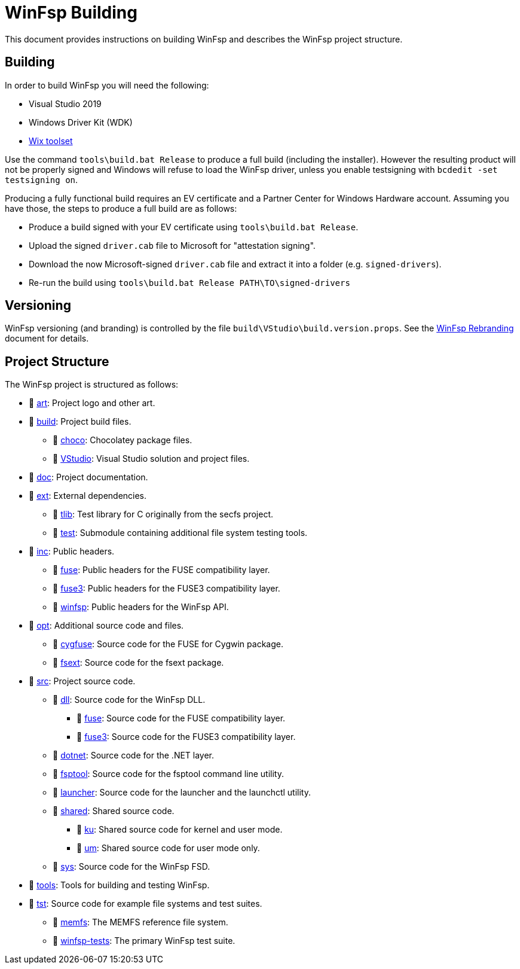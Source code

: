 = WinFsp Building

This document provides instructions on building WinFsp and describes the WinFsp project structure.

== Building

In order to build WinFsp you will need the following:

* Visual Studio 2019
* Windows Driver Kit (WDK)
* https://wixtoolset.org[Wix toolset]

Use the command `tools\build.bat Release` to produce a full build (including the installer). However the resulting product will not be properly signed and Windows will refuse to load the WinFsp driver, unless you enable testsigning with `bcdedit -set testsigning on`.

Producing a fully functional build requires an EV certificate and a Partner Center for Windows Hardware account. Assuming you have those, the steps to produce a full build are as follows:

* Produce a build signed with your EV certificate using `tools\build.bat Release`.
* Upload the signed `driver.cab` file to Microsoft for "attestation signing".
* Download the now Microsoft-signed `driver.cab` file and extract it into a folder (e.g. `signed-drivers`).
* Re-run the build using `tools\build.bat Release PATH\TO\signed-drivers`

== Versioning

WinFsp versioning (and branding) is controlled by the file `build\VStudio\build.version.props`. See the link:WinFsp-Rebranding.asciidoc[WinFsp Rebranding] document for details.

== Project Structure

The WinFsp project is structured as follows:

* 📁 https://github.com/winfsp/winfsp/tree/master/art[art]: Project logo and other art.
* 📁 https://github.com/winfsp/winfsp/tree/master/build[build]: Project build files.
** 📁 https://github.com/winfsp/winfsp/tree/master/build/choco[choco]: Chocolatey package files.
** 📁 https://github.com/winfsp/winfsp/tree/master/build/VStudio[VStudio]: Visual Studio solution and project files.
* 📁 https://github.com/winfsp/winfsp/tree/master/doc[doc]: Project documentation.
* 📁 https://github.com/winfsp/winfsp/tree/master/ext[ext]: External dependencies.
** 📁 https://github.com/winfsp/winfsp/tree/master/ext/tlib[tlib]: Test library for C originally from the secfs project.
** 📁 https://github.com/winfsp/winfsp/tree/master/ext/test[test]: Submodule containing additional file system testing tools.
* 📁 https://github.com/winfsp/winfsp/tree/master/inc[inc]: Public headers.
** 📁 https://github.com/winfsp/winfsp/tree/master/inc/fuse[fuse]: Public headers for the FUSE compatibility layer.
** 📁 https://github.com/winfsp/winfsp/tree/master/inc/fuse3[fuse3]: Public headers for the FUSE3 compatibility layer.
** 📁 https://github.com/winfsp/winfsp/tree/master/inc/winfsp[winfsp]: Public headers for the WinFsp API.
* 📁 https://github.com/winfsp/winfsp/tree/master/opt[opt]: Additional source code and files.
** 📁 https://github.com/winfsp/winfsp/tree/master/opt/cygfuse[cygfuse]: Source code for the FUSE for Cygwin package.
** 📁 https://github.com/winfsp/winfsp/tree/master/opt/fsext[fsext]: Source code for the fsext package.
* 📁 https://github.com/winfsp/winfsp/tree/master/src[src]: Project source code.
** 📁 https://github.com/winfsp/winfsp/tree/master/src/dll[dll]: Source code for the WinFsp DLL.
*** 📁 https://github.com/winfsp/winfsp/tree/master/src/dll/fuse[fuse]: Source code for the FUSE compatibility layer.
*** 📁 https://github.com/winfsp/winfsp/tree/master/src/dll/fuse3[fuse3]: Source code for the FUSE3 compatibility layer.
** 📁 https://github.com/winfsp/winfsp/tree/master/src/dotnet[dotnet]: Source code for the .NET layer.
** 📁 https://github.com/winfsp/winfsp/tree/master/src/fsptool[fsptool]: Source code for the fsptool command line utility.
** 📁 https://github.com/winfsp/winfsp/tree/master/src/launcher[launcher]: Source code for the launcher and the launchctl utility.
** 📁 https://github.com/winfsp/winfsp/tree/master/src/shared[shared]: Shared source code.
*** 📁 https://github.com/winfsp/winfsp/tree/master/src/shared/ku[ku]: Shared source code for kernel and user mode.
*** 📁 https://github.com/winfsp/winfsp/tree/master/src/shared/um[um]: Shared source code for user mode only.
** 📁 https://github.com/winfsp/winfsp/tree/master/src/sys[sys]: Source code for the WinFsp FSD.
* 📁 https://github.com/winfsp/winfsp/tree/master/tools[tools]: Tools for building and testing WinFsp.
* 📁 https://github.com/winfsp/winfsp/tree/master/tst[tst]: Source code for example file systems and test suites.
** 📁 https://github.com/winfsp/winfsp/tree/master/tst/memfs[memfs]: The MEMFS reference file system.
** 📁 https://github.com/winfsp/winfsp/tree/master/tst/winfsp-tests[winfsp-tests]: The primary WinFsp test suite.
